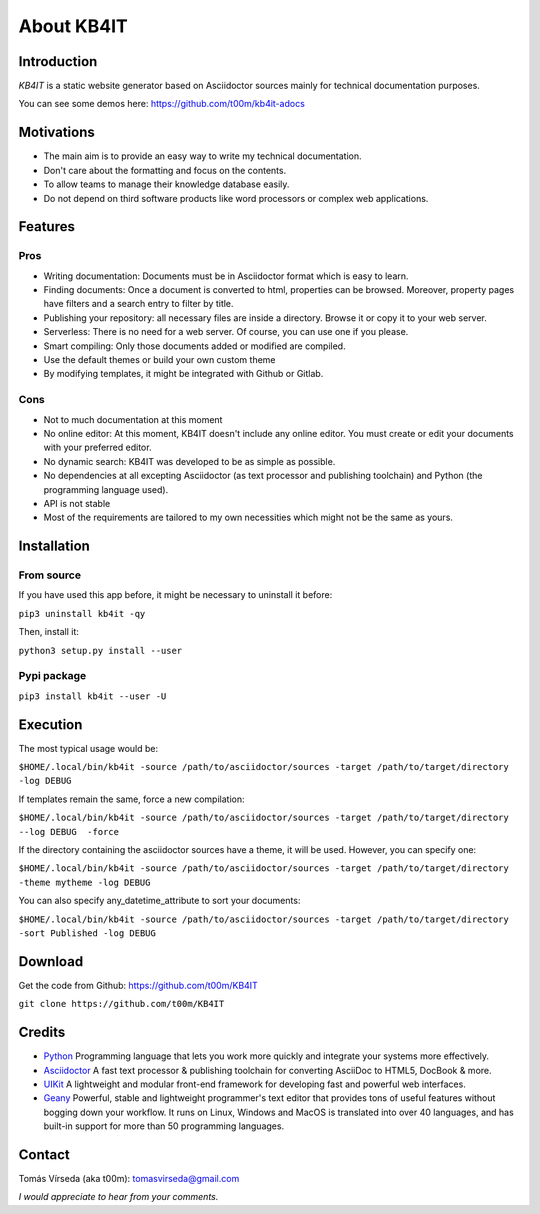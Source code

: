 About KB4IT
===========

Introduction
^^^^^^^^^^^^

*KB4IT* is a static website generator based on Asciidoctor sources mainly
for technical documentation purposes.

You can see some demos here: https://github.com/t00m/kb4it-adocs

Motivations
^^^^^^^^^^^
-  The main aim is to provide an easy way to write my technical documentation.
-  Don't care about the formatting and focus on the contents.
-  To allow teams to manage their knowledge database easily.
-  Do not depend on third software products like word processors or complex web applications.

Features
^^^^^^^^

Pros
""""

- Writing documentation: Documents must be in Asciidoctor format which is easy to learn.
- Finding documents: Once a document is converted to html, properties can be browsed. Moreover, property pages have filters and a search entry to filter by title.
- Publishing your repository: all necessary files are inside a directory. Browse it or copy it to your web server.
- Serverless: There is no need for a web server. Of course, you can use one if you please.
- Smart compiling: Only those documents added or modified are compiled.
- Use the default themes or build your own custom theme
- By modifying templates, it might be integrated with Github or Gitlab.

Cons
""""

- Not to much documentation at this moment
- No online editor: At this moment, KB4IT doesn't include any online editor. You must create or edit your documents with your preferred editor.
- No dynamic search: KB4IT was developed to be as simple as possible.
- No dependencies at all excepting Asciidoctor (as text processor and publishing toolchain) and Python (the programming language used).
- API is not stable
- Most of the requirements are tailored to my own necessities which might not be the same as yours.

Installation
^^^^^^^^^^^^

From source
"""""""""""

If you have used this app before, it might be necessary to uninstall it before:

``pip3 uninstall kb4it -qy``

Then, install it:

``python3 setup.py install --user``

Pypi package
""""""""""""

``pip3 install kb4it --user -U``

Execution
^^^^^^^^^

The most typical usage would be:

``$HOME/.local/bin/kb4it -source /path/to/asciidoctor/sources -target /path/to/target/directory -log DEBUG``

If templates remain the same, force a new compilation:

``$HOME/.local/bin/kb4it -source /path/to/asciidoctor/sources -target /path/to/target/directory --log DEBUG  -force``

If the directory containing the asciidoctor sources have a theme, it will be used. However, you can specify one:


``$HOME/.local/bin/kb4it -source /path/to/asciidoctor/sources -target /path/to/target/directory -theme mytheme -log DEBUG``


You can also specify any_datetime_attribute to sort your documents:

``$HOME/.local/bin/kb4it -source /path/to/asciidoctor/sources -target /path/to/target/directory -sort Published -log DEBUG``


Download
^^^^^^^^

Get the code  from Github: https://github.com/t00m/KB4IT

``git clone https://github.com/t00m/KB4IT``


Credits
^^^^^^^

-  `Python <http://www.python.org/>`_ Programming language that lets you work more quickly and integrate your systems more effectively.
-  `Asciidoctor <https://asciidoctor.org>`_ A fast text processor & publishing toolchain for converting AsciiDoc to HTML5, DocBook & more.
-  `UIKit <https://getuikit.com>`_ A lightweight and modular front-end framework for developing fast and powerful web interfaces.
-  `Geany <https://www.geany.org/>`_ Powerful, stable and lightweight programmer's text editor that provides tons of useful features without bogging down your workflow. It runs on Linux, Windows and MacOS is translated into over 40 languages, and has built-in support for more than 50 programming languages.


Contact
^^^^^^^

Tomás Vírseda (aka t00m): tomasvirseda@gmail.com

*I would appreciate to hear from your comments.*
